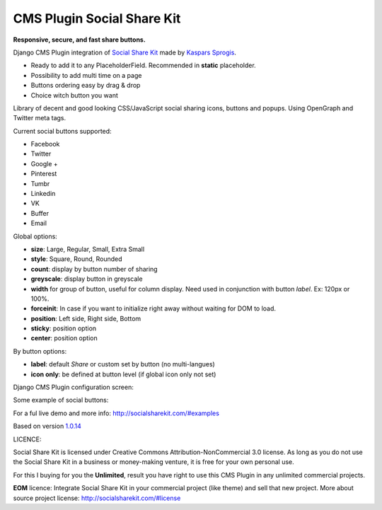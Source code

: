CMS Plugin Social Share Kit
===========================

**Responsive, secure, and fast share buttons.**

Django CMS Plugin integration of `Social Share Kit <http://socialsharekit.com/>`_
made by `Kaspars Sprogis <darklow@gmail.com>`_.

- Ready to add it to any PlaceholderField. Recommended in **static** placeholder.
- Possibility to add multi time on a page
- Buttons ordering easy by drag & drop
- Choice witch button you want

Library of decent and good looking CSS/JavaScript social sharing icons,
buttons and popups. Using OpenGraph and Twitter meta tags.

Current social buttons supported:

- Facebook
- Twitter
- Google +
- Pinterest
- Tumbr
- Linkedin
- VK
- Buffer
- Email

Global options:

- **size**:	Large, Regular, Small, Extra Small
- **style**: Square, Round, Rounded
- **count**: display by button number of sharing
- **greyscale**: display button in greyscale
- **width** for group of button, useful for column display. Need used in conjunction with button *label*. Ex: 120px or 100%.
- **forceinit**: In case if you want to initialize right away without waiting for DOM to load.
- **position**: Left side, Right side, Bottom
- **sticky**: position option
- **center**: position option

By button options:

- **label**: default *Share* or custom set by button (no multi-langues)
- **icon only**: be defined at button level (if global icon only not set)

Django CMS Plugin configuration screen:

.. image:: plugin.png

Some example of social buttons:

.. image:: preview.png

For a ful live demo and more info: http://socialsharekit.com/#examples

Based on version `1.0.14 <https://github.com/darklow/social-share-kit/releases/tag/v1.0.14>`_

LICENCE:

Social Share Kit is licensed under Creative Commons Attribution-NonCommercial
3.0 license. As long as you do not use the Social Share Kit in a business or
money-making venture, it is free for your own personal use.

For this I buying for you the **Unlimited**, result you have right to use this
CMS Plugin in any unlimited commercial projects.

**EOM** licence:
Integrate Social Share Kit in your commercial project (like theme) and sell
that new project. More about source project license: http://socialsharekit.com/#license


